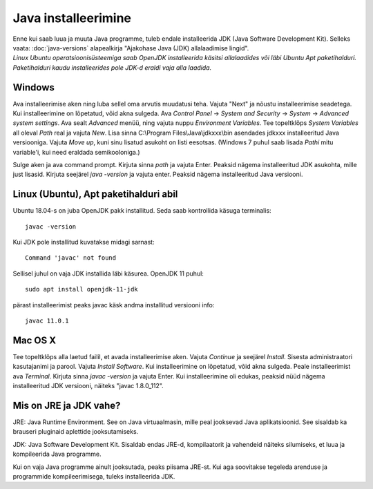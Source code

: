 Java installeerimine
====================

| Enne kui saab luua ja muuta Java programme, tuleb endale installeerida JDK (Java Software Development Kit). Selleks vaata: :doc:`java-versions` alapealkirja "Ajakohase Java (JDK) allalaadimise lingid".  
| *Linux Ubuntu operatsioonisüsteemiga saab OpenJDK installeerida käsitsi allalaadides või läbi Ubuntu Apt paketihalduri. Paketihalduri kaudu installeerides pole JDK-d eraldi vaja alla laadida.*

Windows
-------
Ava installeerimise aken ning luba sellel oma arvutis muudatusi teha.
Vajuta "Next" ja nõustu installeerimise seadetega. Kui installeerimine on lõpetatud, võid akna sulgeda.
Ava *Control Panel* -> *System and Security* -> *System* -> *Advanced system settings*. 
Ava sealt *Advanced* menüü, ning vajuta nuppu *Environment Variables*.
Tee topeltklõps *System Variables* all oleval *Path* real ja vajuta *New*. 
Lisa sinna C:\\Program Files\\Java\\jdkxxx\\bin asendades jdkxxx installeeritud Java versiooniga. Vajuta *Move up*, kuni sinu lisatud asukoht on listi eesotsas. (Windows 7 puhul saab lisada *Pathi* mitu variable'i, kui need eraldada semikooloniga.)

Sulge aken ja ava command prompt. 
Kirjuta sinna *path* ja vajuta Enter. Peaksid nägema installeeritud JDK asukohta, mille just lisasid.
Kirjuta seejärel *java -version* ja vajuta enter. Peaksid nägema installeeritud Java versiooni.

Linux (Ubuntu), Apt paketihalduri abil
--------------------------------------
Ubuntu 18.04-s on juba OpenJDK pakk installitud.
Seda saab kontrollida käsuga terminalis:

::

    javac -version

Kui JDK pole installitud kuvatakse midagi sarnast:

::

    Command 'javac' not found

Sellisel juhul on vaja JDK installida läbi käsurea. OpenJDK 11 puhul:

::

    sudo apt install openjdk-11-jdk

pärast installeerimist peaks javac käsk andma installitud versiooni info:

::

    javac 11.0.1

Mac OS X
--------
Tee topeltklõps alla laetud failil, et avada installeerimise aken.
Vajuta *Continue* ja seejärel *Install*.
Sisesta administraatori kasutajanimi ja parool.
Vajuta *Install Software*. Kui installeerimine on lõpetatud, võid akna sulgeda.
Peale installeerimist ava *Terminal*.
Kirjuta sinna *javac -version* ja vajuta Enter.
Kui installeerimine oli edukas, peaksid nüüd nägema installeeritud JDK versiooni, näiteks "javac 1.8.0_112".


Mis on JRE ja JDK vahe?
------------------------
JRE: Java Runtime Environment. See on Java virtuaalmasin, mille peal jooksevad Java aplikatsioonid. See sisaldab ka brauseri pluginaid aplettide jooksutamiseks.

JDK: Java Software Development Kit. Sisaldab endas JRE-d, kompilaatorit ja vahendeid näiteks silumiseks, et luua ja kompileerida Java programme.

Kui on vaja Java programme ainult jooksutada, peaks piisama JRE-st. Kui aga soovitakse tegeleda arenduse ja programmide kompileerimisega, tuleks installeerida JDK. 
